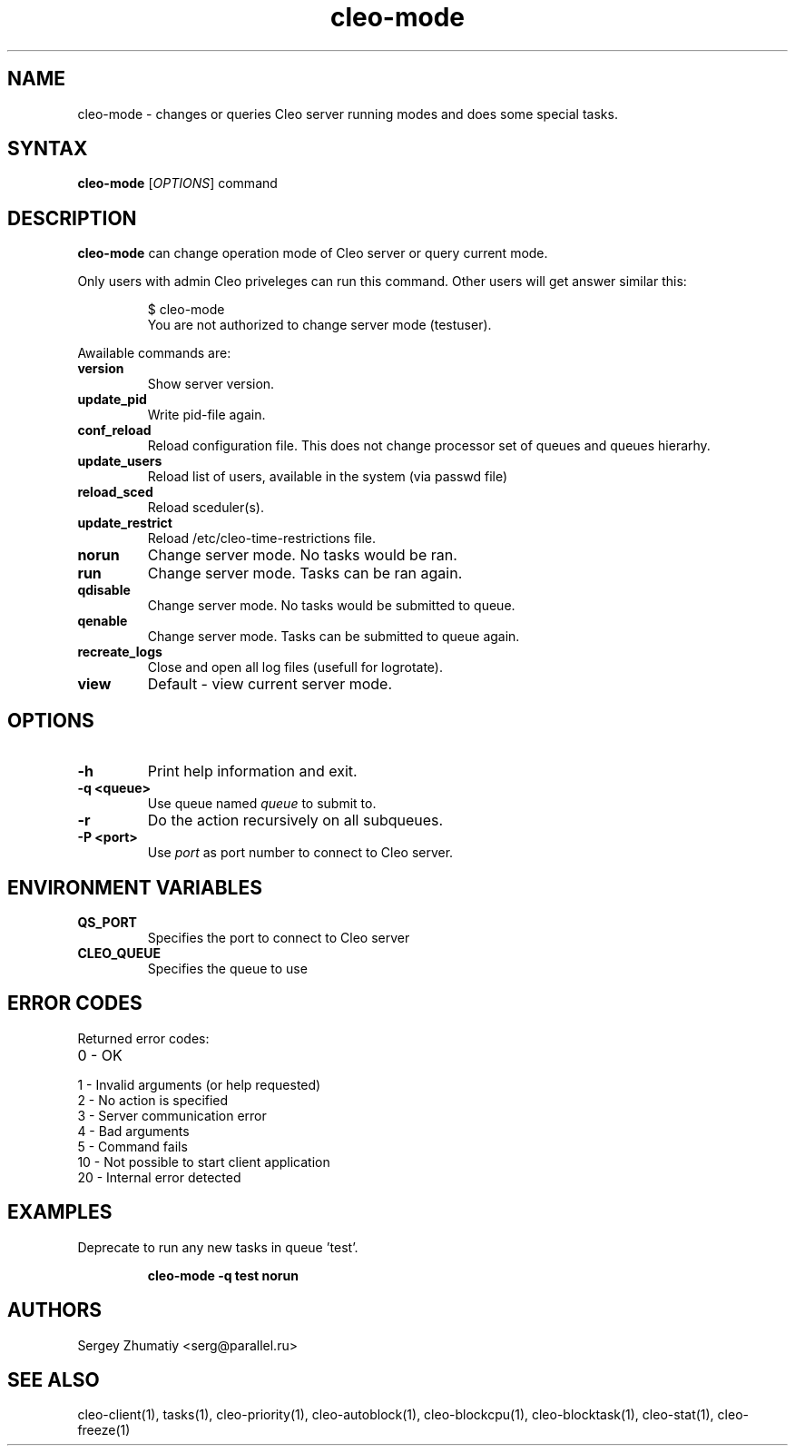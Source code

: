 .TH "cleo-mode" "1" "5.x" "Sergey Zhumatiy" "Cleo Commands"
.SH "NAME"
.LP 
cleo\-mode \- changes or queries Cleo server running modes and does some special tasks.
.SH "SYNTAX"
.LP 
\fBcleo\-mode\fR [\fIOPTIONS\fP] command
.SH "DESCRIPTION"
.LP 
\fBcleo\-mode\fR can change operation mode of Cleo server or query current mode.
.LP 

Only users with admin Cleo priveleges can run this command. Other users will get answer similar this:

.IP 
$ cleo\-mode
.br 
You are not authorized to change server mode (testuser).

.LP 
Awailable commands are:
.TP 
\fBversion\fR
Show server version.

.TP 
\fBupdate_pid\fR
Write pid\-file again.

.TP 
\fBconf_reload\fR
Reload configuration file. This does not change processor set of queues and queues hierarhy.

.TP 
\fBupdate_users\fR
Reload list of users, available in the system (via passwd file)

.TP 
\fBreload_sced\fR
Reload sceduler(s).

.TP 
\fBupdate_restrict\fR
Reload /etc/cleo\-time\-restrictions file.

.TP 
\fBnorun\fR
Change server mode. No tasks would be ran.

.TP 
\fBrun\fR
Change server mode. Tasks can be ran again.

.TP 
\fBqdisable\fR
Change server mode. No tasks would be submitted to queue.

.TP 
\fBqenable\fR
Change server mode. Tasks can be submitted to queue again.

.TP 
\fBrecreate_logs\fR
Close and open all log files (usefull for logrotate).

.TP 
\fBview\fR
Default \- view current server mode.




.SH "OPTIONS"
.LP 
.TP 
\fB\-h\fR
Print help information and exit.

.TP 
\fB\-q <queue>\fR
Use queue named \fIqueue\fR to submit to.

.TP 
\fB\-r\fR
Do the action recursively on all subqueues.

.TP 
\fB\-P <port>\fR
Use \fIport\fR as port number to connect to Cleo server.


.SH "ENVIRONMENT VARIABLES"
.LP 
.TP 
\fBQS_PORT\fP
Specifies the port to connect to Cleo server

.TP 
\fBCLEO_QUEUE\fP
Specifies the queue to use
.SH "ERROR CODES"
.LP 
Returned error codes:
.TP 
0 \- OK
.TP 
1 \- Invalid arguments (or help requested)
.TP 
2 \- No action is specified
.TP 
3 \- Server communication error
.TP 
4 \- Bad arguments
.TP 
5 \- Command fails
.TP 
10 \- Not possible to start client application
.TP 
20 \- Internal error detected
.SH "EXAMPLES"
.LP 
Deprecate to run any new tasks in queue 'test'.
.IP 
\fBcleo\-mode \-q test norun\fR

.SH "AUTHORS"
.LP 
Sergey Zhumatiy <serg@parallel.ru>
.SH "SEE ALSO"
.LP 
cleo\-client(1), tasks(1), cleo\-priority(1), cleo\-autoblock(1), cleo\-blockcpu(1), cleo\-blocktask(1),  cleo\-stat(1), cleo\-freeze(1)
